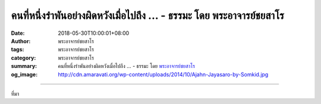 คนที่หนึ่งรำพันอย่างผิดหวังเมื่อไปถึง ... - ธรรมะ โดย พระอาจารย์ชยสาโร
######################################################################

:date: 2018-05-30T10:00:01+08:00
:author: พระอาจารย์ชยสาโร
:tags: พระอาจารย์ชยสาโร
:category: พระอาจารย์ชยสาโร
:summary: คนที่หนึ่งรำพันอย่างผิดหวังเมื่อไปถึง ...
          - ธรรมะ โดย `พระอาจารย์ชยสาโร`_
:og_image: http://cdn.amaravati.org/wp-content/uploads/2014/10/Ajahn-Jayasaro-by-Somkid.jpg


.. raw:: html

  <p>คนที่หนึ่งรำพันอย่างผิดหวังเมื่อไปถึงสถานที่หย่อนใจในวันหยุดซึ่งขึ้นชื่อว่า ‘ยังไม่ถูกทำลาย’ แต่กลับพบว่ามีนักท่องเที่ยวแน่นขนัด อีกคนคร่ำครวญว่ารถติดเพียงไหนเวลากลับจากที่ทำงาน คนที่สามบ่นเรื่องต้องเข้าคิวยาวเหยียดหน้าเคาน์เตอร์เช็คอินที่สนามบิน ในแต่ละกรณีคนที่ไม่พอใจต่างมองตัวเองแยกออกจากคนอื่นที่เกี่ยวข้อง แต่ละคนต่างเป็นพระเอกนางเอกในเรื่องที่ตนเล่าและต่างต้องผจญความทุกข์ยากโดยลำพัง  ลืมไปเลยว่าตัวเองก็เป็นนักท่องเที่ยวคนหนึ่ง เป็นส่วนหนึ่งของการจราจรติดขัดบนท้องถนน และเป็นหนึ่งในจำนวนคนมากมายที่เดินทางโดยเครื่องบิน ด้วยเหตุนี้ จึงรู้สึกว่าตัวเองเป็นทุกข์</p><p> เมื่อความคิดหรือความรู้สึกแบบนี้เกิดขึ้น ให้เรามองในมุมใหม่โดยสมมติว่าตัวเองมองจากบนฟ้าหรือจากกล้องที่ติดกับโดรน ในฐานะที่เป็นหนึ่งในสรรพสิ่ง ไม่ใช่ศูนย์กลางของจักรวาล</p><p> การเปลี่ยนความรับรู้จาก ‘ฉัน’  เป็น ‘เรา-ด้วยกันทุกคน’ ช่วยคลายความรู้สึกลบในใจไปได้มาก</p><p> ธรรมะคำสอน โดย พระอาจารย์ชยสาโร<br/> แปลถอดความ โดย ปิยสีโลภิกขุ</p>

.. image:: https://scontent.fkhh1-2.fna.fbcdn.net/v/t1.0-9/33869762_1558081897633824_1599247810153152512_n.jpg?_nc_cat=0&oh=921e6c437edf980e4727e26f9ce6c325&oe=5B7AFE2D
   :align: center
   :alt: คนที่หนึ่งรำพันอย่างผิดหวังเมื่อไปถึง

----

ที่มา

.. raw:: html

  <iframe src="https://www.facebook.com/plugins/post.php?href=https%3A%2F%2Fwww.facebook.com%2Fjayasaro.panyaprateep.org%2Fphotos%2Fa.318290164946343.68815.318196051622421%2F1558081887633825%2F%3Ftype%3D3" width="auto" height="709" style="border:none;overflow:hidden" scrolling="no" frameborder="0" allowTransparency="true" allow="encrypted-media"></iframe>

.. _พระอาจารย์ชยสาโร: https://th.wikipedia.org/wiki/พระฌอน_ชยสาโร
